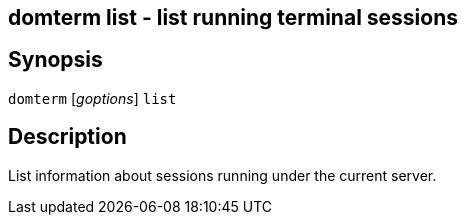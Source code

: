 ifdef::basebackend-manpage[]
:doctitle: domterm-list(1)

== Name
domterm list - list running terminal sessions
endif::[]
ifndef::basebackend-manpage[]
== domterm list - list running terminal sessions
endif::[]

== Synopsis

`domterm` [_goptions_] `list`

== Description

List information about sessions running under the current server.
